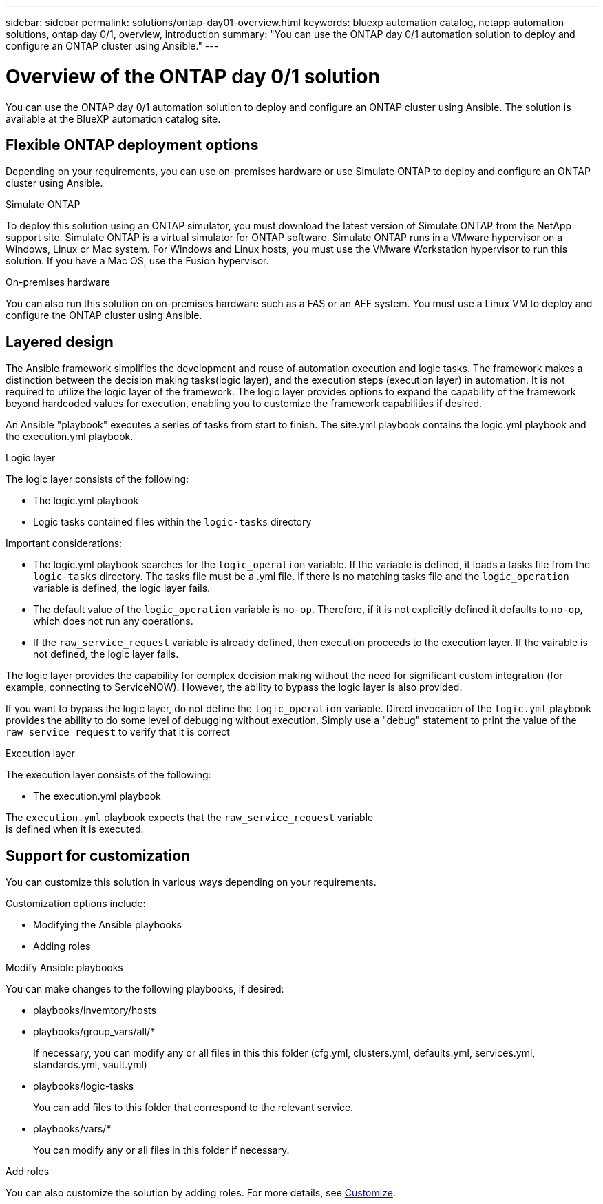 ---
sidebar: sidebar
permalink: solutions/ontap-day01-overview.html
keywords: bluexp automation catalog, netapp automation solutions, ontap day 0/1, overview, introduction
summary: "You can use the ONTAP day 0/1 automation solution to deploy and configure an ONTAP cluster using Ansible."
---

= Overview of the ONTAP day 0/1 solution
:hardbreaks:
:nofooter:
:icons: font
:linkattrs:
:imagesdir: ./media/

[.lead]
You can use the ONTAP day 0/1 automation solution to deploy and configure an ONTAP cluster using Ansible. The solution is available at the BlueXP automation catalog site.

== Flexible ONTAP deployment options

Depending on your requirements, you can use on-premises hardware or use Simulate ONTAP to deploy and configure an ONTAP cluster using Ansible.

.Simulate ONTAP

To deploy this solution using an ONTAP simulator, you must download the latest version of Simulate ONTAP from the NetApp support site. Simulate ONTAP is a virtual simulator for ONTAP software. Simulate ONTAP runs in a VMware hypervisor on a Windows, Linux or Mac system. For Windows and Linux hosts, you must use the VMware Workstation hypervisor to run this solution. If you have a Mac OS, use the Fusion hypervisor. 

.On-premises hardware

You can also run this solution on on-premises hardware such as a FAS or an AFF system. You must use a Linux VM to deploy and configure the ONTAP cluster using Ansible.   

== Layered design

The Ansible framework simplifies the development and reuse of automation execution and logic tasks. The framework makes a distinction between the decision making tasks(logic layer), and the execution steps (execution layer) in automation. It is not required to utilize the logic layer of the framework. The logic layer provides options to expand the capability of the framework beyond hardcoded values for execution, enabling you to customize the framework capabilities if desired.  

An Ansible "playbook" executes a series of tasks from start to finish. The site.yml playbook contains the logic.yml playbook and the execution.yml playbook. 

.Logic layer

The logic layer consists of the following:

 * The logic.yml playbook 
 * Logic tasks contained files within the `logic-tasks` directory

Important considerations: 

* The logic.yml playbook searches for the `logic_operation` variable. If the variable is defined, it loads a tasks file from the `logic-tasks` directory. The tasks file must be a .yml file. If there is no matching tasks file and the `logic_operation` variable is defined, the logic layer fails.

* The default value of the `logic_operation` variable is `no-op`. Therefore, if it is not explicitly defined it defaults to `no-op`, which does not run any operations. 

* If the `raw_service_request` variable is already defined, then execution proceeds to the execution layer. If the vairable is not defined, the logic layer fails. 

The logic layer provides the capability for complex decision making without the need for significant custom integration (for example, connecting to ServiceNOW). However, the ability to bypass the logic layer is also provided. 

If you want to bypass the logic layer, do not define the `logic_operation` variable. Direct invocation of the `logic.yml` playbook provides the ability to do some level of debugging without execution. Simply use a "debug" statement to print the value of the `raw_service_request` to verify that it is correct

.Execution layer

The execution layer consists of the following: 

* The execution.yml playbook

The `execution.yml` playbook expects that the `raw_service_request` variable
is defined when it is executed.

== Support for customization

You can customize this solution in various ways depending on your requirements. 

Customization options include:

* Modifying the Ansible playbooks
* Adding roles

.Modify Ansible playbooks

You can make changes to the following playbooks, if desired:

* playbooks/invemtory/hosts
* playbooks/group_vars/all/*
+
If necessary, you can modify any or all files in this this folder (cfg.yml, clusters.yml, defaults.yml, services.yml, standards.yml, vault.yml)
* playbooks/logic-tasks 
+
You can add files to this folder that correspond to the relevant service.
* playbooks/vars/*
+
You can modify any or all files in this folder if necessary. 

.Add roles

You can also customize the solution by adding roles. For more details, see link:ontap-day01-customize.html[Customize].
